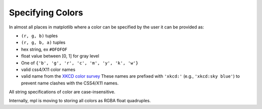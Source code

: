 .. _colors:

*****************
Specifying Colors
*****************

In almost all places in matplotlib where a color can be specified by the user it can be provided as:

* ``(r, g, b)`` tuples
* ``(r, g, b, a)`` tuples
* hex string, ex ``#OFOFOF``
* float value between [0, 1] for gray level
* One of ``{'b', 'g', 'r', 'c', 'm', 'y', 'k', 'w'}``
* valid css4/X11 color names
* valid name from the `XKCD color survey
  <http://blog.xkcd.com/2010/05/03/color-survey-results/>`__ These
  names are prefixed with ``'xkcd:'`` (e.g., ``'xkcd:sky blue'``) to
  prevent name clashes with the CSS4/X11 names.

All string specifications of color are case-insensitive.

Internally, mpl is moving to storing all colors as RGBA float quadruples.
